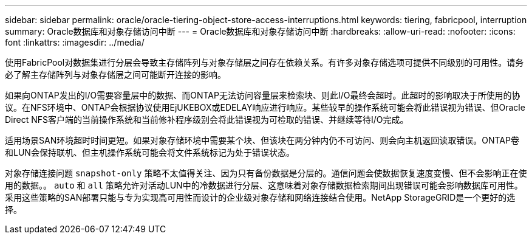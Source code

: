 ---
sidebar: sidebar 
permalink: oracle/oracle-tiering-object-store-access-interruptions.html 
keywords: tiering, fabricpool, interruption 
summary: Oracle数据库和对象存储访问中断 
---
= Oracle数据库和对象存储访问中断
:hardbreaks:
:allow-uri-read: 
:nofooter: 
:icons: font
:linkattrs: 
:imagesdir: ../media/


[role="lead"]
使用FabricPool对数据集进行分层会导致主存储阵列与对象存储层之间存在依赖关系。有许多对象存储选项可提供不同级别的可用性。请务必了解主存储阵列与对象存储层之间可能断开连接的影响。

如果向ONTAP发出的I/O需要容量层中的数据、而ONTAP无法访问容量层来检索块、则此I/O最终会超时。此超时的影响取决于所使用的协议。在NFS环境中、ONTAP会根据协议使用EjUKEBOX或EDELAY响应进行响应。某些较早的操作系统可能会将此错误视为错误、但Oracle Direct NFS客户端的当前操作系统和当前修补程序级别会将此错误视为可检取的错误、并继续等待I/O完成。

适用场景SAN环境超时时间更短。如果对象存储环境中需要某个块、但该块在两分钟内仍不可访问、则会向主机返回读取错误。ONTAP卷和LUN会保持联机、但主机操作系统可能会将文件系统标记为处于错误状态。

对象存储连接问题 `snapshot-only` 策略不太值得关注、因为只有备份数据是分层的。通信问题会使数据恢复速度变慢、但不会影响正在使用的数据。。 `auto` 和 `all` 策略允许对活动LUN中的冷数据进行分层、这意味着对象存储数据检索期间出现错误可能会影响数据库可用性。采用这些策略的SAN部署只能与专为实现高可用性而设计的企业级对象存储和网络连接结合使用。NetApp StorageGRID是一个更好的选择。
